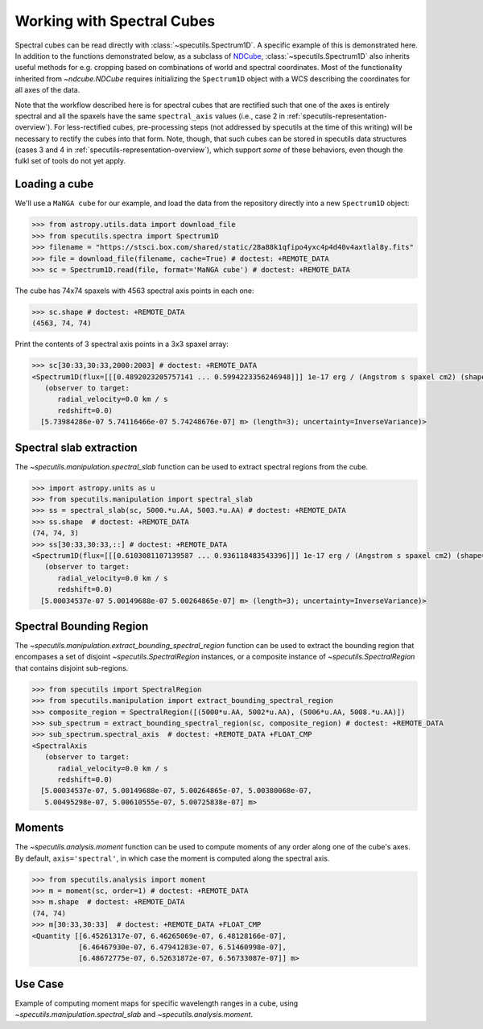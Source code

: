 ###########################
Working with Spectral Cubes
###########################

Spectral cubes can be read directly with :class:`~specutils.Spectrum1D`.
A specific example of this is demonstrated here. In addition to the functions
demonstrated below, as a subclass of `NDCube <https://github.com/sunpy/ndcube>`_,
:class:`~specutils.Spectrum1D` also inherits useful methods for e.g. cropping
based on combinations of world and spectral coordinates. Most of the
functionality inherited from `~ndcube.NDCube` requires initializing the
``Spectrum1D`` object with a WCS describing the coordinates for all axes of
the data.

Note that the workflow described here is for spectral cubes that are rectified
such that one of the axes is entirely spectral and all the spaxels have the same
``spectral_axis`` values (i.e., case 2 in :ref:`specutils-representation-overview`).
For less-rectified cubes, pre-processing steps (not addressed by specutils at the
time of this writing) will be necessary to rectify the cubes into that form.
Note, though, that such cubes can be stored in specutils data structures (cases
3 and 4 in :ref:`specutils-representation-overview`), which support *some* of
these behaviors, even though the fulkl set of tools do not yet apply.


Loading a cube
==============

We'll use a ``MaNGA cube`` for our example, and load the data from the
repository directly into a new ``Spectrum1D`` object:

.. code-block:: python

    >>> from astropy.utils.data import download_file
    >>> from specutils.spectra import Spectrum1D
    >>> filename = "https://stsci.box.com/shared/static/28a88k1qfipo4yxc4p4d40v4axtlal8y.fits"
    >>> file = download_file(filename, cache=True) # doctest: +REMOTE_DATA
    >>> sc = Spectrum1D.read(file, format='MaNGA cube') # doctest: +REMOTE_DATA


The cube has  74x74 spaxels with 4563 spectral axis points in each one:

.. code-block:: python

    >>> sc.shape # doctest: +REMOTE_DATA
    (4563, 74, 74)


Print the contents of 3 spectral axis points in a 3x3 spaxel array:

.. code-block:: python

    >>> sc[30:33,30:33,2000:2003] # doctest: +REMOTE_DATA
    <Spectrum1D(flux=[[[0.4892023205757141 ... 0.5994223356246948]]] 1e-17 erg / (Angstrom s spaxel cm2) (shape=(3, 3, 3), mean=0.54165 1e-17 erg / (Angstrom s spaxel cm2)); spectral_axis=<SpectralAxis
       (observer to target:
          radial_velocity=0.0 km / s
          redshift=0.0)
      [5.73984286e-07 5.74116466e-07 5.74248676e-07] m> (length=3); uncertainty=InverseVariance)>


Spectral slab extraction
========================

The `~specutils.manipulation.spectral_slab` function can be used to extract
spectral regions from the cube.

.. code-block:: python

    >>> import astropy.units as u
    >>> from specutils.manipulation import spectral_slab
    >>> ss = spectral_slab(sc, 5000.*u.AA, 5003.*u.AA) # doctest: +REMOTE_DATA
    >>> ss.shape  # doctest: +REMOTE_DATA
    (74, 74, 3)
    >>> ss[30:33,30:33,::] # doctest: +REMOTE_DATA
    <Spectrum1D(flux=[[[0.6103081107139587 ... 0.936118483543396]]] 1e-17 erg / (Angstrom s spaxel cm2) (shape=(3, 3, 3), mean=0.83004 1e-17 erg / (Angstrom s spaxel cm2)); spectral_axis=<SpectralAxis
       (observer to target:
          radial_velocity=0.0 km / s
          redshift=0.0)
      [5.00034537e-07 5.00149688e-07 5.00264865e-07] m> (length=3); uncertainty=InverseVariance)>


Spectral Bounding Region
========================

The `~specutils.manipulation.extract_bounding_spectral_region` function can be used to
extract the bounding region that encompases a set of disjoint `~specutils.SpectralRegion`
instances, or a composite instance of `~specutils.SpectralRegion` that contains
disjoint sub-regions.

.. code-block:: python

    >>> from specutils import SpectralRegion
    >>> from specutils.manipulation import extract_bounding_spectral_region
    >>> composite_region = SpectralRegion([(5000*u.AA, 5002*u.AA), (5006*u.AA, 5008.*u.AA)])
    >>> sub_spectrum = extract_bounding_spectral_region(sc, composite_region) # doctest: +REMOTE_DATA
    >>> sub_spectrum.spectral_axis  # doctest: +REMOTE_DATA +FLOAT_CMP
    <SpectralAxis
       (observer to target:
          radial_velocity=0.0 km / s
          redshift=0.0)
      [5.00034537e-07, 5.00149688e-07, 5.00264865e-07, 5.00380068e-07,
       5.00495298e-07, 5.00610555e-07, 5.00725838e-07] m>


Moments
=======

The `~specutils.analysis.moment` function can be used to compute moments of any order
along one of the cube's axes. By default, ``axis='spectral'``, in which case the moment
is computed along the spectral axis.

.. code-block:: python

    >>> from specutils.analysis import moment
    >>> m = moment(sc, order=1) # doctest: +REMOTE_DATA
    >>> m.shape  # doctest: +REMOTE_DATA
    (74, 74)
    >>> m[30:33,30:33]  # doctest: +REMOTE_DATA +FLOAT_CMP
    <Quantity [[6.45261317e-07, 6.46265069e-07, 6.48128166e-07],
               [6.46467930e-07, 6.47941283e-07, 6.51460998e-07],
               [6.48672775e-07, 6.52631872e-07, 6.56733087e-07]] m>

Use Case
========

Example of computing moment maps for specific wavelength ranges in a
cube, using `~specutils.manipulation.spectral_slab` and
`~specutils.analysis.moment`.

.. plot::
    :include-source:
    :align: center
    :context: close-figs

    import numpy as np
    import matplotlib.pyplot as plt
    import astropy.units as u
    from astropy.utils.data import download_file
    from specutils import Spectrum1D, SpectralRegion
    from specutils.analysis import moment
    from specutils.manipulation import spectral_slab

    filename = "https://stsci.box.com/shared/static/28a88k1qfipo4yxc4p4d40v4axtlal8y.fits"
    fn = download_file(filename, cache=True)
    spec1d = Spectrum1D.read(fn)

    # Extract H-alpha sub-cube for moment maps using spectral_slab
    subspec = spectral_slab(spec1d, 6745.*u.AA, 6765*u.AA)
    ha_wave = subspec.spectral_axis

    # Extract wider sub-cube covering H-alpha and [N II] using spectral_slab
    subspec_wide = spectral_slab(spec1d, 6705.*u.AA, 6805*u.AA)
    ha_wave_wide= subspec_wide.spectral_axis

    # Convert flux density to microJy and correct negative flux offset for
    # this particular dataset
    ha_flux = (np.sum(subspec.flux.value, axis=(1,2)) + 0.0093) * 1.0E-6*u.Jy
    ha_flux_wide = (np.sum(subspec_wide.flux.value, axis=(1,2)) + 0.0093) * 1.0E-6*u.Jy

    # Compute moment maps for H-alpha line
    moment0_halpha = moment(subspec, order=0)
    moment1_halpha = moment(subspec, order=1)

    # Convert moment1 from AA to velocity
    # H-alpha is redshifted to 6755 AA for this galaxy
    print(moment1_halpha[40,40])
    vel_map = 3.0E5 * (moment1_halpha.value - 6.755E-7) / 6.755E-7

    # Plot results in 3 panels (subspec_wide,  H-alpha line flux, H-alpha velocity map)
    f,(ax1,ax2,ax3) = plt.subplots(1, 3, figsize=(15, 5))
    ax1.plot(ha_wave_wide, (ha_flux_wide)*1000.)
    ax1.set_xlabel('Angstrom', fontsize=14)
    ax1.set_ylabel('uJy', fontsize=14)
    ax1.tick_params(axis="both", which='major', labelsize=14, length=8, width=2, direction='in', top=True, right=True)
    ax2.imshow(moment0_halpha.value, origin='lower')
    ax2.set_title('moment = 0')
    ax2.set_xlabel('x pixels', fontsize=14)
    ax3.imshow(vel_map, vmin=-100., vmax=100., cmap='rainbow', origin='lower')
    ax3.set_title('moment = 1')
    ax3.set_xlabel('x pixels', fontsize=14)
